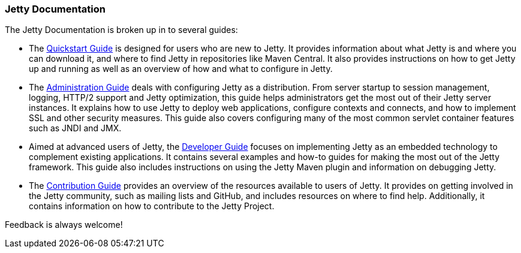//
//  ========================================================================
//  Copyright (c) 1995-2018 Mort Bay Consulting Pty. Ltd.
//  ========================================================================
//  All rights reserved. This program and the accompanying materials
//  are made available under the terms of the Eclipse Public License v1.0
//  and Apache License v2.0 which accompanies this distribution.
//
//      The Eclipse Public License is available at
//      http://www.eclipse.org/legal/epl-v10.html
//
//      The Apache License v2.0 is available at
//      http://www.opensource.org/licenses/apache2.0.php
//
//  You may elect to redistribute this code under either of these licenses.
//  ========================================================================
//

=== Jetty Documentation

The Jetty Documentation is broken up in to several guides:

* The link:#qsg-introduction[Quickstart Guide] is designed for users who are new to Jetty.
It provides information about what Jetty is and where you can download it, and where to find Jetty in repositories like Maven Central.
It also provides instructions on how to get Jetty up and running as well as an overview of how and what to configure in Jetty.

* The link:#ag-introduction[Administration Guide] deals with configuring Jetty as a distribution.
From server startup to session management, logging, HTTP/2 support and Jetty optimization, this guide helps administrators get the most out of their Jetty server instances.
It explains how to use Jetty to deploy web applications, configure contexts and connects, and how to implement SSL and other security measures.
This guide also covers configuring many of the most common servlet container features such as JNDI and JMX.

* Aimed at advanced users of Jetty, the link:#dg-introduction[Developer Guide] focuses on implementing Jetty as an embedded technology to complement existing applications.
It contains several examples and how-to guides for making the most out of the Jetty framework.
This guide also includes instructions on using the Jetty Maven plugin and information on debugging Jetty.

* The link:#cg-introduction[Contribution Guide] provides an overview of the resources available to users of Jetty.
It provides on getting involved in the Jetty community, such as mailing lists and GitHub, and includes resources on where to find help.
Additionally, it contains information on how to contribute to the Jetty Project.


Feedback is always welcome!
